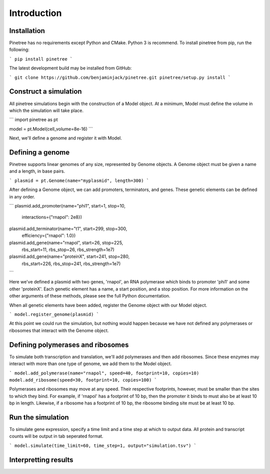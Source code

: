 Introduction
============

Installation
------------

Pinetree has no requirements except Python and CMake. Python 3 is recommend. To install pinetree from pip, run the following:

```
pip install pinetree
``` 

The latest development build may be installed from GitHub:

```
git clone https://github.com/benjaminjack/pinetree.git
pinetree/setup.py install
```

Construct a simulation
----------------------

All pinetree simulations begin with the construction of a Model object. At a minimum, Model must define the volume in which the simulation will take place.

```
import pinetree as pt

model = pt.Model(cell_volume=8e-16)
``` 

Next, we'll define a genome and register it with Model.

Defining a genome
-----------------

Pinetree supports linear genomes of any size, represented by Genome objects. A Genome object must be given a name and a length, in base pairs.

```
plasmid = pt.Genome(name="myplasmid", length=300)
```

After defining a Genome object, we can add promoters, terminators, and genes. These genetic elements can be defined in any order.

```
plasmid.add_promoter(name="phi1", start=1, stop=10, 
                     interactions={"rnapol": 2e8})
plasmid.add_terminator(name="t1", start=299, stop=300,
                       efficiency={"rnapol": 1.0})
plasmid.add_gene(name="rnapol", start=26, stop=225,
                 rbs_start=11, rbs_stop=26, rbs_strength=1e7)
plasmid.add_gene(name="proteinX", start=241, stop=280,
                 rbs_start=226, rbs_stop=241, rbs_strength=1e7)
```

Here we've defined a plasmid with two genes, 'rnapol', an RNA polymerase which binds to promoter 'phi1' and some other 'proteinX'. Each genetic element has a name, a start position, and a stop position. For more information on the other arguments of these methods, please see the full Python documentation. 

When all genetic elements have been added, register the Genome object with our Model object.

```
model.register_genome(plasmid)
```

At this point we could run the simulation, but nothing would happen because we have not defined any polymerases or ribosomes that interact with the Genome object.

Defining polymerases and ribosomes
----------------------------------

To simulate both transcription and translation, we'll add polymerases and then add ribosomes. Since these enzymes may interact with more than one type of genome, we add them to the Model object.

```
model.add_polymerase(name="rnapol", speed=40, footprint=10, copies=10)
model.add_ribosome(speed=30, footprint=10, copies=100)
```

Polymerases and ribosomes may move at any speed. Their respective footprints, however, must be smaller than the sites to which they bind. For example, if 'rnapol' has a footprint of 10 bp, then the promoter it binds to must also be at least 10 bp in length. Likewise, if a ribosome has a footprint of 10 bp, the ribosome binding site must be at least 10 bp. 

Run the simulation
------------------

To simulate gene expression, specify a time limit and a time step at which to output data. All protein and transcript counts will be output in tab seperated format.

```
model.simulate(time_limit=60, time_step=1, output="simulation.tsv")
```

Interpretting results
---------------------

